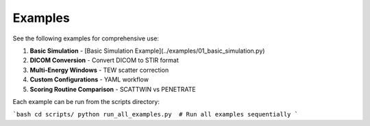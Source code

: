 .. _examples:

Examples
========

See the following examples for comprehensive use:

1. **Basic Simulation** - [Basic Simulation Example](../examples/01_basic_simulation.py)
2. **DICOM Conversion** - Convert DICOM to STIR format
3. **Multi-Energy Windows** - TEW scatter correction
4. **Custom Configurations** - YAML workflow
5. **Scoring Routine Comparison** - SCATTWIN vs PENETRATE

Each example can be run from the scripts directory:

```bash
cd scripts/
python run_all_examples.py  # Run all examples sequentially
```

